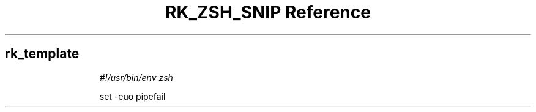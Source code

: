 .\" Automatically generated by Pandoc 3.6.3
.\"
.TH "RK_ZSH_SNIP Reference" "" "" ""
.SH rk_template
.IP
.EX
\f[I]#!/usr/bin/env zsh\f[R]

set \-euo pipefail

.EE
